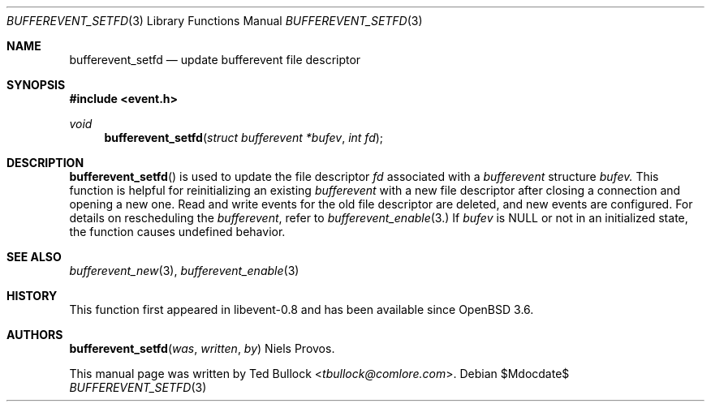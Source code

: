 .\" $OpenBSD$
.\" Copyright (c) 2023 Ted Bullock <tbullock@comlore.com>
.\"
.\" Permission to use, copy, modify, and distribute this software for any
.\" purpose with or without fee is hereby granted, provided that the above
.\" copyright notice and this permission notice appear in all copies.
.\"
.\" THE SOFTWARE IS PROVIDED "AS IS" AND THE AUTHOR DISCLAIMS ALL WARRANTIES
.\" WITH REGARD TO THIS SOFTWARE INCLUDING ALL IMPLIED WARRANTIES OF
.\" MERCHANTABILITY AND FITNESS. IN NO EVENT SHALL THE AUTHOR BE LIABLE FOR
.\" ANY SPECIAL, DIRECT, INDIRECT, OR CONSEQUENTIAL DAMAGES OR ANY DAMAGES
.\" WHATSOEVER RESULTING FROM LOSS OF USE, DATA OR PROFITS, WHETHER IN AN
.\" ACTION OF CONTRACT, NEGLIGENCE OR OTHER TORTIOUS ACTION, ARISING OUT OF
.\" OR IN CONNECTION WITH THE USE OR PERFORMANCE OF THIS SOFTWARE.
.\"
.Dd $Mdocdate$
.Dt BUFFEREVENT_SETFD 3
.Os
.Sh NAME
.Nm bufferevent_setfd
.Nd update bufferevent file descriptor
.Sh SYNOPSIS
.In event.h
.Ft void
.Fn bufferevent_setfd "struct bufferevent *bufev" "int fd"
.Sh DESCRIPTION
.Fn bufferevent_setfd
is used to update the file descriptor
.Fa fd
associated with a
.Vt bufferevent
structure
.Fa bufev.
This function is helpful for reinitializing an existing
.Vt bufferevent
with a new file descriptor after closing a connection and opening a new one.
Read and write events for the old file descriptor are deleted, and new events
are configured.
For details on rescheduling the
.Vt bufferevent ,
refer to
.Xr bufferevent_enable 3.
If
.Fa bufev
is
.Dv NULL
or not in an initialized state, the function causes undefined behavior.
.Sh SEE ALSO
.Xr bufferevent_new 3 ,
.Xr bufferevent_enable 3
.Sh HISTORY
This function first appeared in libevent-0.8 and has been available since
.Ox 3.6 .
.Sh AUTHORS
.Fn bufferevent_setfd was written by
.An -nosplit
.An Niels Provos .
.Pp
This manual page was written by
.An Ted Bullock Aq Mt tbullock@comlore.com .